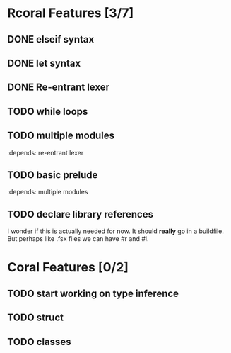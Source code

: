 * Rcoral Features [3/7]
** DONE elseif syntax 
** DONE let syntax 
** DONE Re-entrant lexer
** TODO while loops
** TODO multiple modules 
   :depends: re-entrant lexer
** TODO basic prelude
   :depends: multiple modules
** TODO declare library references
   I wonder if this is actually needed for now. It should *really* go in a buildfile.
   But perhaps like .fsx files we can have #r and #l.
* Coral Features [0/2]
** TODO start working on type inference
** TODO struct
** TODO classes
